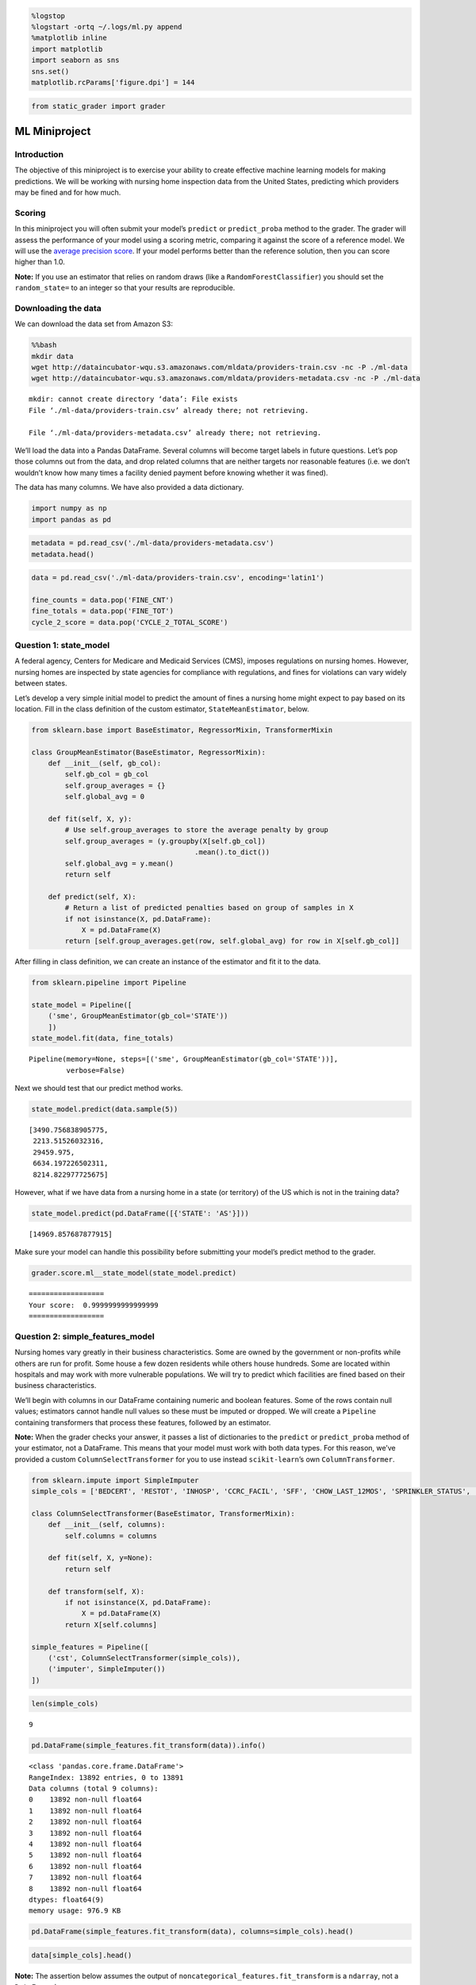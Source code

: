 
.. code:: ipython3

    %logstop
    %logstart -ortq ~/.logs/ml.py append
    %matplotlib inline
    import matplotlib
    import seaborn as sns
    sns.set()
    matplotlib.rcParams['figure.dpi'] = 144

.. code:: ipython3

    from static_grader import grader

ML Miniproject
==============

Introduction
------------

The objective of this miniproject is to exercise your ability to create
effective machine learning models for making predictions. We will be
working with nursing home inspection data from the United States,
predicting which providers may be fined and for how much.

Scoring
-------

In this miniproject you will often submit your model’s ``predict`` or
``predict_proba`` method to the grader. The grader will assess the
performance of your model using a scoring metric, comparing it against
the score of a reference model. We will use the `average precision
score <http://scikit-learn.org/stable/modules/generated/sklearn.metrics.average_precision_score.html>`__.
If your model performs better than the reference solution, then you can
score higher than 1.0.

**Note:** If you use an estimator that relies on random draws (like a
``RandomForestClassifier``) you should set the ``random_state=`` to an
integer so that your results are reproducible.

Downloading the data
--------------------

We can download the data set from Amazon S3:

.. code:: bash

    %%bash
    mkdir data
    wget http://dataincubator-wqu.s3.amazonaws.com/mldata/providers-train.csv -nc -P ./ml-data
    wget http://dataincubator-wqu.s3.amazonaws.com/mldata/providers-metadata.csv -nc -P ./ml-data


.. parsed-literal::

    mkdir: cannot create directory ‘data’: File exists
    File ‘./ml-data/providers-train.csv’ already there; not retrieving.
    
    File ‘./ml-data/providers-metadata.csv’ already there; not retrieving.
    


We’ll load the data into a Pandas DataFrame. Several columns will become
target labels in future questions. Let’s pop those columns out from the
data, and drop related columns that are neither targets nor reasonable
features (i.e. we don’t wouldn’t know how many times a facility denied
payment before knowing whether it was fined).

The data has many columns. We have also provided a data dictionary.

.. code:: ipython3

    import numpy as np
    import pandas as pd

.. code:: ipython3

    metadata = pd.read_csv('./ml-data/providers-metadata.csv')
    metadata.head()




.. raw:: html

    <div>
    <style scoped>
        .dataframe tbody tr th:only-of-type {
            vertical-align: middle;
        }
    
        .dataframe tbody tr th {
            vertical-align: top;
        }
    
        .dataframe thead th {
            text-align: right;
        }
    </style>
    <table border="1" class="dataframe">
      <thead>
        <tr style="text-align: right;">
          <th></th>
          <th>Variable</th>
          <th>Label</th>
          <th>Description</th>
          <th>Format</th>
        </tr>
      </thead>
      <tbody>
        <tr>
          <th>0</th>
          <td>PROVNUM</td>
          <td>Federal Provider Number</td>
          <td>Federal Provider Number</td>
          <td>6 alphanumeric characters</td>
        </tr>
        <tr>
          <th>1</th>
          <td>PROVNAME</td>
          <td>Provider Name</td>
          <td>Provider Name</td>
          <td>text</td>
        </tr>
        <tr>
          <th>2</th>
          <td>ADDRESS</td>
          <td>Provider Address</td>
          <td>Provider Address</td>
          <td>text</td>
        </tr>
        <tr>
          <th>3</th>
          <td>CITY</td>
          <td>Provider City</td>
          <td>Provider City</td>
          <td>text</td>
        </tr>
        <tr>
          <th>4</th>
          <td>STATE</td>
          <td>Provider State</td>
          <td>Provider State</td>
          <td>2-character postal abbreviation</td>
        </tr>
      </tbody>
    </table>
    </div>



.. code:: ipython3

    data = pd.read_csv('./ml-data/providers-train.csv', encoding='latin1')
    
    fine_counts = data.pop('FINE_CNT')
    fine_totals = data.pop('FINE_TOT')
    cycle_2_score = data.pop('CYCLE_2_TOTAL_SCORE')

Question 1: state_model
-----------------------

A federal agency, Centers for Medicare and Medicaid Services (CMS),
imposes regulations on nursing homes. However, nursing homes are
inspected by state agencies for compliance with regulations, and fines
for violations can vary widely between states.

Let’s develop a very simple initial model to predict the amount of fines
a nursing home might expect to pay based on its location. Fill in the
class definition of the custom estimator, ``StateMeanEstimator``, below.

.. code:: ipython3

    from sklearn.base import BaseEstimator, RegressorMixin, TransformerMixin
    
    class GroupMeanEstimator(BaseEstimator, RegressorMixin):
        def __init__(self, gb_col):
            self.gb_col = gb_col
            self.group_averages = {}
            self.global_avg = 0
    
        def fit(self, X, y):
            # Use self.group_averages to store the average penalty by group
            self.group_averages = (y.groupby(X[self.gb_col])
                                           .mean().to_dict())
            self.global_avg = y.mean()
            return self
    
        def predict(self, X):
            # Return a list of predicted penalties based on group of samples in X
            if not isinstance(X, pd.DataFrame):
                X = pd.DataFrame(X)
            return [self.group_averages.get(row, self.global_avg) for row in X[self.gb_col]]

After filling in class definition, we can create an instance of the
estimator and fit it to the data.

.. code:: ipython3

    from sklearn.pipeline import Pipeline
    
    state_model = Pipeline([
        ('sme', GroupMeanEstimator(gb_col='STATE'))
        ])
    state_model.fit(data, fine_totals)




.. parsed-literal::

    Pipeline(memory=None, steps=[('sme', GroupMeanEstimator(gb_col='STATE'))],
             verbose=False)



Next we should test that our predict method works.

.. code:: ipython3

    state_model.predict(data.sample(5))




.. parsed-literal::

    [3490.756838905775,
     2213.51526032316,
     29459.975,
     6634.197226502311,
     8214.822977725675]



However, what if we have data from a nursing home in a state (or
territory) of the US which is not in the training data?

.. code:: ipython3

    state_model.predict(pd.DataFrame([{'STATE': 'AS'}]))




.. parsed-literal::

    [14969.857687877915]



Make sure your model can handle this possibility before submitting your
model’s predict method to the grader.

.. code:: ipython3

    grader.score.ml__state_model(state_model.predict)


.. parsed-literal::

    ==================
    Your score:  0.9999999999999999
    ==================


Question 2: simple_features_model
---------------------------------

Nursing homes vary greatly in their business characteristics. Some are
owned by the government or non-profits while others are run for profit.
Some house a few dozen residents while others house hundreds. Some are
located within hospitals and may work with more vulnerable populations.
We will try to predict which facilities are fined based on their
business characteristics.

We’ll begin with columns in our DataFrame containing numeric and boolean
features. Some of the rows contain null values; estimators cannot handle
null values so these must be imputed or dropped. We will create a
``Pipeline`` containing transformers that process these features,
followed by an estimator.

**Note:** When the grader checks your answer, it passes a list of
dictionaries to the ``predict`` or ``predict_proba`` method of your
estimator, not a DataFrame. This means that your model must work with
both data types. For this reason, we’ve provided a custom
``ColumnSelectTransformer`` for you to use instead ``scikit-learn``\ ’s
own ``ColumnTransformer``.

.. code:: ipython3

    from sklearn.impute import SimpleImputer
    simple_cols = ['BEDCERT', 'RESTOT', 'INHOSP', 'CCRC_FACIL', 'SFF', 'CHOW_LAST_12MOS', 'SPRINKLER_STATUS', 'EXP_TOTAL', 'ADJ_TOTAL']
    
    class ColumnSelectTransformer(BaseEstimator, TransformerMixin):
        def __init__(self, columns):
            self.columns = columns
    
        def fit(self, X, y=None):
            return self
    
        def transform(self, X):
            if not isinstance(X, pd.DataFrame):
                X = pd.DataFrame(X)
            return X[self.columns]
            
    simple_features = Pipeline([
        ('cst', ColumnSelectTransformer(simple_cols)),
        ('imputer', SimpleImputer())
    ])

.. code:: ipython3

    len(simple_cols)




.. parsed-literal::

    9



.. code:: ipython3

    pd.DataFrame(simple_features.fit_transform(data)).info()


.. parsed-literal::

    <class 'pandas.core.frame.DataFrame'>
    RangeIndex: 13892 entries, 0 to 13891
    Data columns (total 9 columns):
    0    13892 non-null float64
    1    13892 non-null float64
    2    13892 non-null float64
    3    13892 non-null float64
    4    13892 non-null float64
    5    13892 non-null float64
    6    13892 non-null float64
    7    13892 non-null float64
    8    13892 non-null float64
    dtypes: float64(9)
    memory usage: 976.9 KB


.. code:: ipython3

    pd.DataFrame(simple_features.fit_transform(data), columns=simple_cols).head()




.. raw:: html

    <div>
    <style scoped>
        .dataframe tbody tr th:only-of-type {
            vertical-align: middle;
        }
    
        .dataframe tbody tr th {
            vertical-align: top;
        }
    
        .dataframe thead th {
            text-align: right;
        }
    </style>
    <table border="1" class="dataframe">
      <thead>
        <tr style="text-align: right;">
          <th></th>
          <th>BEDCERT</th>
          <th>RESTOT</th>
          <th>INHOSP</th>
          <th>CCRC_FACIL</th>
          <th>SFF</th>
          <th>CHOW_LAST_12MOS</th>
          <th>SPRINKLER_STATUS</th>
          <th>EXP_TOTAL</th>
          <th>ADJ_TOTAL</th>
        </tr>
      </thead>
      <tbody>
        <tr>
          <th>0</th>
          <td>85.0</td>
          <td>74.200000</td>
          <td>1.0</td>
          <td>0.0</td>
          <td>0.0</td>
          <td>0.0</td>
          <td>1.0</td>
          <td>3.212187</td>
          <td>3.859121</td>
        </tr>
        <tr>
          <th>1</th>
          <td>50.0</td>
          <td>86.760469</td>
          <td>1.0</td>
          <td>0.0</td>
          <td>0.0</td>
          <td>0.0</td>
          <td>1.0</td>
          <td>3.212187</td>
          <td>3.859121</td>
        </tr>
        <tr>
          <th>2</th>
          <td>92.0</td>
          <td>79.800000</td>
          <td>0.0</td>
          <td>0.0</td>
          <td>0.0</td>
          <td>0.0</td>
          <td>1.0</td>
          <td>3.080150</td>
          <td>3.830260</td>
        </tr>
        <tr>
          <th>3</th>
          <td>103.0</td>
          <td>98.100000</td>
          <td>0.0</td>
          <td>1.0</td>
          <td>0.0</td>
          <td>0.0</td>
          <td>1.0</td>
          <td>2.839380</td>
          <td>3.957090</td>
        </tr>
        <tr>
          <th>4</th>
          <td>149.0</td>
          <td>119.700000</td>
          <td>0.0</td>
          <td>0.0</td>
          <td>0.0</td>
          <td>0.0</td>
          <td>1.0</td>
          <td>3.155540</td>
          <td>4.078660</td>
        </tr>
      </tbody>
    </table>
    </div>



.. code:: ipython3

    data[simple_cols].head()




.. raw:: html

    <div>
    <style scoped>
        .dataframe tbody tr th:only-of-type {
            vertical-align: middle;
        }
    
        .dataframe tbody tr th {
            vertical-align: top;
        }
    
        .dataframe thead th {
            text-align: right;
        }
    </style>
    <table border="1" class="dataframe">
      <thead>
        <tr style="text-align: right;">
          <th></th>
          <th>BEDCERT</th>
          <th>RESTOT</th>
          <th>INHOSP</th>
          <th>CCRC_FACIL</th>
          <th>SFF</th>
          <th>CHOW_LAST_12MOS</th>
          <th>SPRINKLER_STATUS</th>
          <th>EXP_TOTAL</th>
          <th>ADJ_TOTAL</th>
        </tr>
      </thead>
      <tbody>
        <tr>
          <th>0</th>
          <td>85</td>
          <td>74.2</td>
          <td>True</td>
          <td>False</td>
          <td>False</td>
          <td>False</td>
          <td>True</td>
          <td>NaN</td>
          <td>NaN</td>
        </tr>
        <tr>
          <th>1</th>
          <td>50</td>
          <td>NaN</td>
          <td>True</td>
          <td>False</td>
          <td>False</td>
          <td>False</td>
          <td>True</td>
          <td>NaN</td>
          <td>NaN</td>
        </tr>
        <tr>
          <th>2</th>
          <td>92</td>
          <td>79.8</td>
          <td>False</td>
          <td>False</td>
          <td>False</td>
          <td>False</td>
          <td>True</td>
          <td>3.08015</td>
          <td>3.83026</td>
        </tr>
        <tr>
          <th>3</th>
          <td>103</td>
          <td>98.1</td>
          <td>False</td>
          <td>True</td>
          <td>False</td>
          <td>False</td>
          <td>True</td>
          <td>2.83938</td>
          <td>3.95709</td>
        </tr>
        <tr>
          <th>4</th>
          <td>149</td>
          <td>119.7</td>
          <td>False</td>
          <td>False</td>
          <td>False</td>
          <td>False</td>
          <td>True</td>
          <td>3.15554</td>
          <td>4.07866</td>
        </tr>
      </tbody>
    </table>
    </div>



**Note:** The assertion below assumes the output of
``noncategorical_features.fit_transform`` is a ``ndarray``, not a
``DataFrame``.)

.. code:: ipython3

    assert data['RESTOT'].isnull().sum() > 0

.. code:: ipython3

    assert not np.isnan(simple_features.fit_transform(data)).any()

Now combine the ``simple_features`` pipeline with an estimator in a new
pipeline. Fit ``simple_features_model`` to the data and submit
``simple_features_model.predict_proba`` to the grader. You may wish to
use cross-validation to tune the hyperparameters of your model.

.. code:: ipython3

    from sklearn.linear_model import LogisticRegression
    from sklearn.ensemble import RandomForestClassifier
    from sklearn.svm import SVC

.. code:: ipython3

    simple_features_model = Pipeline([
        ('simple', simple_features),
        # add your estimator here
        #('predictor', LogisticRegression(solver='lbfgs'))
        #('predictor', RandomForestClassifier()) score:  0.597184769712005
        #('predictor', SVC(probability=True)) score:  0.4867148455758089
        ('predictor', RandomForestClassifier(n_estimators=100, max_depth=10))
    ])

.. code:: ipython3

    simple_features_model.fit(data, fine_counts > 0)




.. parsed-literal::

    Pipeline(memory=None,
             steps=[('simple',
                     Pipeline(memory=None,
                              steps=[('cst',
                                      ColumnSelectTransformer(columns=['BEDCERT',
                                                                       'RESTOT',
                                                                       'INHOSP',
                                                                       'CCRC_FACIL',
                                                                       'SFF',
                                                                       'CHOW_LAST_12MOS',
                                                                       'SPRINKLER_STATUS',
                                                                       'EXP_TOTAL',
                                                                       'ADJ_TOTAL'])),
                                     ('imputer',
                                      SimpleImputer(add_indicator=False, copy=True,
                                                    fill_value=None,
                                                    missing_values=nan,
                                                    strategy='mean', verbose=0))],
                              verbose=False)...
                     RandomForestClassifier(bootstrap=True, class_weight=None,
                                            criterion='gini', max_depth=10,
                                            max_features='auto',
                                            max_leaf_nodes=None,
                                            min_impurity_decrease=0.0,
                                            min_impurity_split=None,
                                            min_samples_leaf=1, min_samples_split=2,
                                            min_weight_fraction_leaf=0.0,
                                            n_estimators=100, n_jobs=None,
                                            oob_score=False, random_state=None,
                                            verbose=0, warm_start=False))],
             verbose=False)



.. code:: ipython3

    def positive_probability(model):
        def predict_proba(X):
            return model.predict_proba(X)[:, 1]
        return predict_proba
    
    grader.score.ml__simple_features(positive_probability(simple_features_model))


.. parsed-literal::

    ==================
    Your score:  1.0462283824111012
    ==================


Question 3: categorical_features
--------------------------------

The ``'OWNERSHIP'`` and ``'CERTIFICATION'`` columns contain categorical
data. We will have to encode the categorical data into numerical
features before we pass them to an estimator. Construct one or more
pipelines for this purpose. Transformers such as
`LabelEncoder <https://scikit-learn.org/0.19/modules/generated/sklearn.preprocessing.LabelEncoder.html#sklearn.preprocessing.LabelEncoder>`__
and
`OneHotEncoder <https://scikit-learn.org/0.19/modules/generated/sklearn.preprocessing.OneHotEncoder.html#sklearn.preprocessing.OneHotEncoder>`__
may be useful, but you may also want to define your own transformers.

If you used more than one ``Pipeline``, combine them with a
``FeatureUnion``. As in Question 2, we will combine this with an
estimator, fit it, and submit the ``predict_proba`` method to the
grader.

.. code:: ipython3

    # data.OWNERSHIP.value_counts()
    data.CERTIFICATION.value_counts()




.. parsed-literal::

    Medicare and Medicaid    12942
    Medicare                   634
    Medicaid                   316
    Name: CERTIFICATION, dtype: int64



.. code:: ipython3

    from sklearn.pipeline import FeatureUnion
    from sklearn.preprocessing import OneHotEncoder

.. code:: ipython3

    owner_onehot = Pipeline([
        ('cst', ColumnSelectTransformer(['OWNERSHIP']) ),
        ('ohe', OneHotEncoder(categories='auto', sparse=False) )
    ])
    
    cert_onehot = Pipeline([
        ('cst', ColumnSelectTransformer(['CERTIFICATION'])),
        ('ohe', OneHotEncoder(categories='auto', sparse=False) )
    ])
    
    categorical_features = FeatureUnion([
        ('owner', owner_onehot),
        ('cert', cert_onehot)
     ])

.. code:: ipython3

    pd.DataFrame(cert_onehot.fit_transform(data),
                columns=cert_onehot.named_steps['ohe'].categories_[0]).head(10)




.. raw:: html

    <div>
    <style scoped>
        .dataframe tbody tr th:only-of-type {
            vertical-align: middle;
        }
    
        .dataframe tbody tr th {
            vertical-align: top;
        }
    
        .dataframe thead th {
            text-align: right;
        }
    </style>
    <table border="1" class="dataframe">
      <thead>
        <tr style="text-align: right;">
          <th></th>
          <th>Medicaid</th>
          <th>Medicare</th>
          <th>Medicare and Medicaid</th>
        </tr>
      </thead>
      <tbody>
        <tr>
          <th>0</th>
          <td>0.0</td>
          <td>0.0</td>
          <td>1.0</td>
        </tr>
        <tr>
          <th>1</th>
          <td>0.0</td>
          <td>0.0</td>
          <td>1.0</td>
        </tr>
        <tr>
          <th>2</th>
          <td>0.0</td>
          <td>0.0</td>
          <td>1.0</td>
        </tr>
        <tr>
          <th>3</th>
          <td>0.0</td>
          <td>0.0</td>
          <td>1.0</td>
        </tr>
        <tr>
          <th>4</th>
          <td>0.0</td>
          <td>0.0</td>
          <td>1.0</td>
        </tr>
        <tr>
          <th>5</th>
          <td>0.0</td>
          <td>0.0</td>
          <td>1.0</td>
        </tr>
        <tr>
          <th>6</th>
          <td>0.0</td>
          <td>0.0</td>
          <td>1.0</td>
        </tr>
        <tr>
          <th>7</th>
          <td>0.0</td>
          <td>0.0</td>
          <td>1.0</td>
        </tr>
        <tr>
          <th>8</th>
          <td>0.0</td>
          <td>0.0</td>
          <td>1.0</td>
        </tr>
        <tr>
          <th>9</th>
          <td>0.0</td>
          <td>0.0</td>
          <td>1.0</td>
        </tr>
      </tbody>
    </table>
    </div>



.. code:: ipython3

    assert categorical_features.fit_transform(data).shape[0] == data.shape[0]
    assert categorical_features.fit_transform(data).dtype == np.float64
    assert not np.isnan(categorical_features.fit_transform(data)).any()

.. code:: ipython3

    from sklearn.naive_bayes import MultinomialNB

As in the previous question, create a model using the
``categorical_features``, fit it to the data, and submit its
``predict_proba`` method to the grader.

.. code:: ipython3

    categorical_features_model = Pipeline([
        ('categorical', categorical_features),
        # add your estimator here
        #('classifier', RandomForestClassifier(n_estimators=110, max_depth=12))
        ('classifier', MultinomialNB(alpha=0.01))
    ])

.. code:: ipython3

    categorical_features_model.fit(data, fine_counts > 0)




.. parsed-literal::

    Pipeline(memory=None,
             steps=[('categorical',
                     FeatureUnion(n_jobs=None,
                                  transformer_list=[('owner',
                                                     Pipeline(memory=None,
                                                              steps=[('cst',
                                                                      ColumnSelectTransformer(columns=['OWNERSHIP'])),
                                                                     ('ohe',
                                                                      OneHotEncoder(categorical_features=None,
                                                                                    categories='auto',
                                                                                    drop=None,
                                                                                    dtype=<class 'numpy.float64'>,
                                                                                    handle_unknown='error',
                                                                                    n_values=None,
                                                                                    sparse=False))],
                                                              verbose=False))...
                                                                      ColumnSelectTransformer(columns=['CERTIFICATION'])),
                                                                     ('ohe',
                                                                      OneHotEncoder(categorical_features=None,
                                                                                    categories='auto',
                                                                                    drop=None,
                                                                                    dtype=<class 'numpy.float64'>,
                                                                                    handle_unknown='error',
                                                                                    n_values=None,
                                                                                    sparse=False))],
                                                              verbose=False))],
                                  transformer_weights=None, verbose=False)),
                    ('classifier',
                     MultinomialNB(alpha=0.01, class_prior=None, fit_prior=True))],
             verbose=False)



.. code:: ipython3

    grader.score.ml__categorical_features(positive_probability(categorical_features_model))


.. parsed-literal::

    ==================
    Your score:  0.9747736478437008
    ==================


Question 4: business_model
--------------------------

Finally, we’ll combine ``simple_features`` and ``categorical_features``
in a ``FeatureUnion``, followed by an estimator in a ``Pipeline``. You
may want to optimize the hyperparameters of your estimator using
cross-validation or try engineering new features (e.g. see
`PolynomialFeatures <https://scikit-learn.org/stable/modules/generated/sklearn.preprocessing.PolynomialFeatures.html>`__).
When you’ve assembled and trained your model, pass the ``predict_proba``
method to the grader.

.. code:: ipython3

    from sklearn.preprocessing import PolynomialFeatures
    from sklearn.linear_model import LogisticRegression

.. code:: ipython3

    business_features = FeatureUnion([
        ('simple', simple_features),
        ('categorical', categorical_features)
    ])

.. code:: ipython3

    
    business_model = Pipeline([
        ('features', business_features),
        # add your estimator here
        ('poly', PolynomialFeatures(2)),
        ('lr', LogisticRegression())
    ])

.. code:: ipython3

    business_model.fit(data, fine_counts > 0)


.. parsed-literal::

    /opt/conda/lib/python3.7/site-packages/sklearn/linear_model/logistic.py:432: FutureWarning: Default solver will be changed to 'lbfgs' in 0.22. Specify a solver to silence this warning.
      FutureWarning)




.. parsed-literal::

    Pipeline(memory=None,
             steps=[('features',
                     FeatureUnion(n_jobs=None,
                                  transformer_list=[('simple',
                                                     Pipeline(memory=None,
                                                              steps=[('cst',
                                                                      ColumnSelectTransformer(columns=['BEDCERT',
                                                                                                       'RESTOT',
                                                                                                       'INHOSP',
                                                                                                       'CCRC_FACIL',
                                                                                                       'SFF',
                                                                                                       'CHOW_LAST_12MOS',
                                                                                                       'SPRINKLER_STATUS',
                                                                                                       'EXP_TOTAL',
                                                                                                       'ADJ_TOTAL'])),
                                                                     ('imputer',
                                                                      SimpleImputer(add_indicator=False,
                                                                                    copy=True,
                                                                                    fill_value=None,
                                                                                    missing...
                                  transformer_weights=None, verbose=False)),
                    ('poly',
                     PolynomialFeatures(degree=2, include_bias=True,
                                        interaction_only=False, order='C')),
                    ('lr',
                     LogisticRegression(C=1.0, class_weight=None, dual=False,
                                        fit_intercept=True, intercept_scaling=1,
                                        l1_ratio=None, max_iter=100,
                                        multi_class='warn', n_jobs=None,
                                        penalty='l2', random_state=None,
                                        solver='warn', tol=0.0001, verbose=0,
                                        warm_start=False))],
             verbose=False)



.. code:: ipython3

    grader.score.ml__business_model(positive_probability(business_model))


.. parsed-literal::

    ==================
    Your score:  0.9914203514059667
    ==================


Question 5: survey_results
--------------------------

Surveys reveal safety and health deficiencies at nursing homes that may
indicate risk for incidents (and penalties). CMS routinely makes surveys
of nursing homes. Build a model that combines the ``business_features``
of each facility with its cycle 1 survey results, as well as the time
between the cycle 1 and cycle 2 survey to predict the cycle 2 total
score.

First, let’s create a transformer to calculate the difference in time
between the cycle 1 and cycle 2 surveys.

.. code:: ipython3

    data.info()


.. parsed-literal::

    <class 'pandas.core.frame.DataFrame'>
    RangeIndex: 13892 entries, 0 to 13891
    Data columns (total 29 columns):
    PROVNUM                  13892 non-null object
    PROVNAME                 13892 non-null object
    ADDRESS                  13892 non-null object
    CITY                     13892 non-null object
    STATE                    13892 non-null object
    ZIP                      13892 non-null int64
    PHONE                    13892 non-null int64
    COUNTY_SSA               13892 non-null int64
    COUNTY_NAME              13892 non-null object
    BEDCERT                  13892 non-null int64
    RESTOT                   13483 non-null float64
    INHOSP                   13892 non-null bool
    CCRC_FACIL               13892 non-null bool
    SFF                      13892 non-null bool
    CHOW_LAST_12MOS          13892 non-null bool
    SPRINKLER_STATUS         13892 non-null bool
    EXP_TOTAL                13104 non-null float64
    ADJ_TOTAL                13104 non-null float64
    OWNERSHIP                13892 non-null object
    CERTIFICATION            13892 non-null object
    CYCLE_1_DEFS             13892 non-null int64
    CYCLE_1_NFROMDEFS        13892 non-null int64
    CYCLE_1_NFROMCOMP        13892 non-null int64
    CYCLE_1_DEFS_SCORE       13892 non-null int64
    CYCLE_1_NUMREVIS         13892 non-null int64
    CYCLE_1_REVISIT_SCORE    13892 non-null int64
    CYCLE_1_TOTAL_SCORE      13892 non-null int64
    CYCLE_1_SURVEY_DATE      13892 non-null object
    CYCLE_2_SURVEY_DATE      13892 non-null object
    dtypes: bool(5), float64(3), int64(11), object(10)
    memory usage: 2.6+ MB


.. code:: ipython3

    test_df = data[['CYCLE_1_SURVEY_DATE','CYCLE_2_SURVEY_DATE']]

.. code:: ipython3

    test_df['CYCLE_1_SURVEY_DATE'] = pd.to_datetime(test_df['CYCLE_1_SURVEY_DATE'])
    test_df['CYCLE_2_SURVEY_DATE'] = pd.to_datetime(test_df['CYCLE_2_SURVEY_DATE'])


.. parsed-literal::

    /opt/conda/lib/python3.7/site-packages/ipykernel_launcher.py:1: SettingWithCopyWarning: 
    A value is trying to be set on a copy of a slice from a DataFrame.
    Try using .loc[row_indexer,col_indexer] = value instead
    
    See the caveats in the documentation: http://pandas.pydata.org/pandas-docs/stable/user_guide/indexing.html#returning-a-view-versus-a-copy
      """Entry point for launching an IPython kernel.
    /opt/conda/lib/python3.7/site-packages/ipykernel_launcher.py:2: SettingWithCopyWarning: 
    A value is trying to be set on a copy of a slice from a DataFrame.
    Try using .loc[row_indexer,col_indexer] = value instead
    
    See the caveats in the documentation: http://pandas.pydata.org/pandas-docs/stable/user_guide/indexing.html#returning-a-view-versus-a-copy
      


.. code:: ipython3

    test_df['delta'] = test_df['CYCLE_1_SURVEY_DATE'] - test_df['CYCLE_2_SURVEY_DATE']


.. parsed-literal::

    /opt/conda/lib/python3.7/site-packages/ipykernel_launcher.py:1: SettingWithCopyWarning: 
    A value is trying to be set on a copy of a slice from a DataFrame.
    Try using .loc[row_indexer,col_indexer] = value instead
    
    See the caveats in the documentation: http://pandas.pydata.org/pandas-docs/stable/user_guide/indexing.html#returning-a-view-versus-a-copy
      """Entry point for launching an IPython kernel.


.. code:: ipython3

    test_df.delta.head().values




.. parsed-literal::

    array([27216000000000000, 35078400000000000, 25488000000000000,
           33868800000000000, 33264000000000000], dtype='timedelta64[ns]')



.. code:: ipython3

    test_df.head()




.. raw:: html

    <div>
    <style scoped>
        .dataframe tbody tr th:only-of-type {
            vertical-align: middle;
        }
    
        .dataframe tbody tr th {
            vertical-align: top;
        }
    
        .dataframe thead th {
            text-align: right;
        }
    </style>
    <table border="1" class="dataframe">
      <thead>
        <tr style="text-align: right;">
          <th></th>
          <th>CYCLE_1_SURVEY_DATE</th>
          <th>CYCLE_2_SURVEY_DATE</th>
          <th>delta</th>
        </tr>
      </thead>
      <tbody>
        <tr>
          <th>0</th>
          <td>2017-04-06</td>
          <td>2016-05-26</td>
          <td>315 days</td>
        </tr>
        <tr>
          <th>1</th>
          <td>2017-03-16</td>
          <td>2016-02-04</td>
          <td>406 days</td>
        </tr>
        <tr>
          <th>2</th>
          <td>2016-10-20</td>
          <td>2015-12-30</td>
          <td>295 days</td>
        </tr>
        <tr>
          <th>3</th>
          <td>2017-03-09</td>
          <td>2016-02-11</td>
          <td>392 days</td>
        </tr>
        <tr>
          <th>4</th>
          <td>2017-06-01</td>
          <td>2016-05-12</td>
          <td>385 days</td>
        </tr>
      </tbody>
    </table>
    </div>



.. code:: ipython3

    #  test_df['delta'] = test_df['delta'].apply(lambda x: x.days)

.. code:: ipython3

    class TimedeltaTransformer(BaseEstimator, TransformerMixin):
        def __init__(self, t1_col, t2_col):
            self.t1_col = t1_col
            self.t2_col = t2_col
    
        def fit(self, X, y=None):
            return self
    
        def transform(self, X):
            if not isinstance(X, pd.DataFrame):
                X = pd.DataFrame(X)
            results = (pd.to_datetime(X[ self.t1_col]) - pd.to_datetime(X[ self.t2_col]))
            results = results.apply(lambda x: x.days).values.reshape(-1, 1)
            return results;

.. code:: ipython3

    cycle_1_date = 'CYCLE_1_SURVEY_DATE'
    cycle_2_date = 'CYCLE_2_SURVEY_DATE'
    time_feature = TimedeltaTransformer(cycle_1_date, cycle_2_date)

.. code:: ipython3

    time_feature.fit_transform(data.head())




.. parsed-literal::

    array([[315],
           [406],
           [295],
           [392],
           [385]])



In the cell below we’ll collect the cycle 1 survey features.

.. code:: ipython3

    cycle_1_cols = ['CYCLE_1_DEFS', 'CYCLE_1_NFROMDEFS', 'CYCLE_1_NFROMCOMP',
                    'CYCLE_1_DEFS_SCORE', 'CYCLE_1_NUMREVIS',
                    'CYCLE_1_REVISIT_SCORE', 'CYCLE_1_TOTAL_SCORE']
    cycle_1_features = ColumnSelectTransformer(cycle_1_cols)

.. code:: ipython3

    from sklearn.ensemble import RandomForestRegressor
    from sklearn.linear_model import LinearRegression
    from sklearn.decomposition import TruncatedSVD 
    from sklearn.linear_model import Lasso
    from sklearn.pipeline import Pipeline
    from sklearn.pipeline import FeatureUnion
    from sklearn.preprocessing import PolynomialFeatures
    from sklearn.model_selection import GridSearchCV
    
    gs = GridSearchCV(Lasso(max_iter=1000), 
                     param_grid={'alpha':np.arange(0,3.5,0.5)},
                     cv=5,
                     n_jobs=4,
                     verbose=1
                     )
    
    survey_model = Pipeline([
        ('features', FeatureUnion([
            ('business', business_features),
            ('survey', cycle_1_features),
            ('time', time_feature)
        ])),
        # add your estimator here
        ('poly', PolynomialFeatures(2)),
        ('decomp', TruncatedSVD(40)),
        ('gs', gs)
        #('predictor', Lasso(alpha=3, max_iter=1000))
    ])

.. code:: ipython3

    data.shape




.. parsed-literal::

    (13892, 29)



.. code:: ipython3

    survey_model.fit(data, cycle_2_score.astype(int))


.. parsed-literal::

    Fitting 5 folds for each of 7 candidates, totalling 35 fits


.. parsed-literal::

    [Parallel(n_jobs=4)]: Using backend LokyBackend with 4 concurrent workers.
    [Parallel(n_jobs=4)]: Done  35 out of  35 | elapsed:    7.4s finished




.. parsed-literal::

    Pipeline(memory=None,
             steps=[('features',
                     FeatureUnion(n_jobs=None,
                                  transformer_list=[('business',
                                                     FeatureUnion(n_jobs=None,
                                                                  transformer_list=[('simple',
                                                                                     Pipeline(memory=None,
                                                                                              steps=[('cst',
                                                                                                      ColumnSelectTransformer(columns=['BEDCERT',
                                                                                                                                       'RESTOT',
                                                                                                                                       'INHOSP',
                                                                                                                                       'CCRC_FACIL',
                                                                                                                                       'SFF',
                                                                                                                                       'CHOW_LAST_12MOS',
                                                                                                                                       'SPRINKLER_STATUS',
                                                                                                                                       'EXP_TOTAL',
                                                                                                                                       'ADJ_TOTAL'])),
                                                                                                     ('imputer',
                                                                                                      SimpleImpute...
                                  estimator=Lasso(alpha=1.0, copy_X=True,
                                                  fit_intercept=True, max_iter=1000,
                                                  normalize=False, positive=False,
                                                  precompute=False,
                                                  random_state=None,
                                                  selection='cyclic', tol=0.0001,
                                                  warm_start=False),
                                  iid='warn', n_jobs=4,
                                  param_grid={'alpha': array([0. , 0.5, 1. , 1.5, 2. , 2.5, 3. ])},
                                  pre_dispatch='2*n_jobs', refit=True,
                                  return_train_score=False, scoring=None,
                                  verbose=1))],
             verbose=False)



.. code:: ipython3

    grader.score.ml__survey_model(survey_model.predict)


.. parsed-literal::

    ==================
    Your score:  1.163796091675108
    ==================


*Copyright © 2019 The Data Incubator. All rights reserved.*
